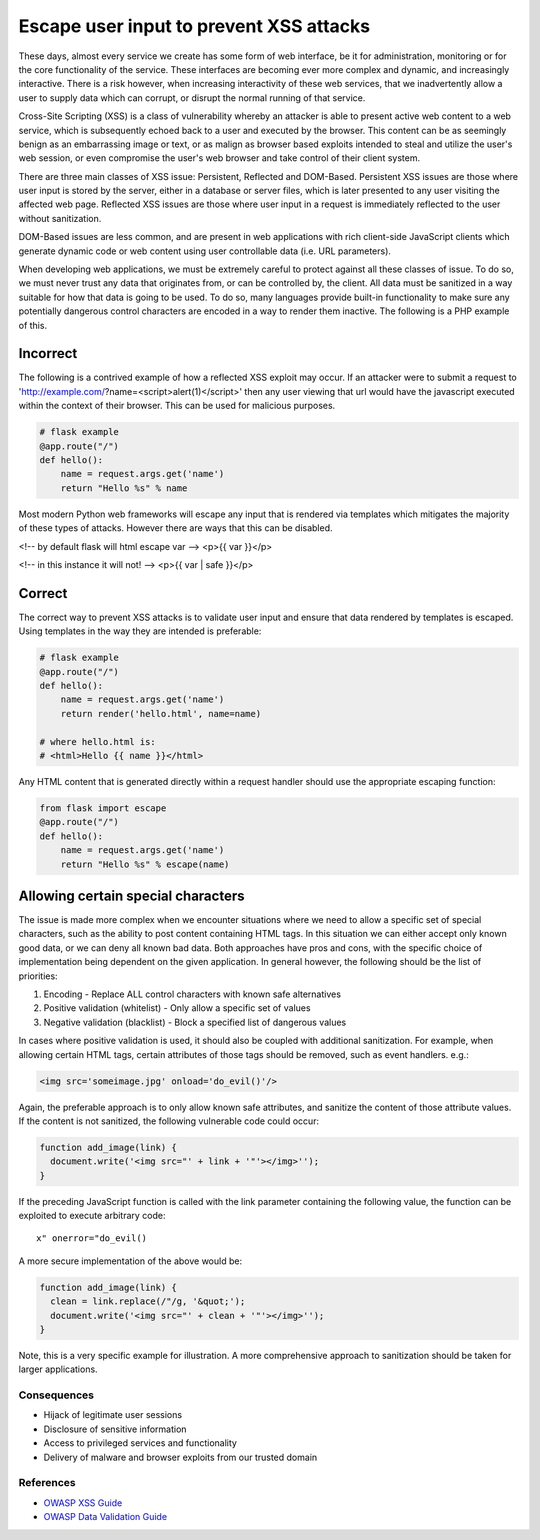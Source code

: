 .. :Copyright: 2015, OpenStack Foundation
.. :License: This work is licensed under a Creative Commons
             Attribution 3.0 Unported License.
             http://creativecommons.org/licenses/by/3.0/legalcode


Escape user input to prevent XSS attacks
========================================

These days, almost every service we create has some form of web
interface, be it for administration, monitoring or for the core
functionality of the service. These interfaces are becoming ever
more complex and dynamic, and increasingly interactive. There is
a risk however, when increasing interactivity of these web services,
that we inadvertently allow a user to supply data which can corrupt,
or disrupt the normal running of that service.

Cross-Site Scripting (XSS) is a class of vulnerability whereby an attacker
is able to present active web content to a web service, which is
subsequently echoed back to a user and executed by the browser.
This content can be as seemingly benign as an embarrassing image or
text, or as malign as browser based exploits intended to steal and
utilize the user's web session, or even compromise the user's web browser
and take control of their client system.

There are three main classes of XSS issue: Persistent, Reflected and
DOM-Based. Persistent XSS issues are those where user input is stored
by the server, either in a database or server files, which is later
presented to any user visiting the affected web page. Reflected XSS
issues are those where user input in a request is immediately
reflected to the user without sanitization.

DOM-Based issues are less common, and are present in web applications
with rich client-side JavaScript clients which generate dynamic code or web
content using user controllable data (i.e. URL parameters).

When developing web applications, we must be extremely careful to
protect against all these classes of issue. To do so, we must never trust any
data that originates from, or can be controlled by, the client. All data
must be sanitized in a way suitable for how that data is going to be used. To
do so, many languages provide built-in functionality to make sure any
potentially dangerous control characters are encoded in a way to render them
inactive. The following is a PHP example of this.

Incorrect
~~~~~~~~~

The following is a contrived example of how a reflected XSS exploit may
occur. If an attacker were to submit a request to
'http://example.com/?name=<script>alert(1)</script>' then any user viewing that
url would have the javascript executed within the context of their browser. This can
be used for malicious purposes.

.. code:: python

    # flask example
    @app.route("/")
    def hello():
        name = request.args.get('name')
        return "Hello %s" % name


Most modern Python web frameworks will escape any input that is rendered
via templates which mitigates the majority of these types of attacks.
However there are ways that this can be disabled.

<!-- by default flask will html escape var -->
<p>{{ var }}</p>

<!-- in this instance it will not! -->
<p>{{ var | safe }}</p>


Correct
~~~~~~~

The correct way to prevent XSS attacks is to validate user input and ensure
that data rendered by templates is escaped. Using templates in the way
they are intended is preferable:

.. code:: python

    # flask example
    @app.route("/")
    def hello():
        name = request.args.get('name')
        return render('hello.html', name=name)

    # where hello.html is:
    # <html>Hello {{ name }}</html>


Any HTML content that is generated directly within a request handler
should use the appropriate escaping function:

.. code:: python

    from flask import escape
    @app.route("/")
    def hello():
        name = request.args.get('name')
        return "Hello %s" % escape(name)



Allowing certain special characters
~~~~~~~~~~~~~~~~~~~~~~~~~~~~~~~~~~~

The issue is made more complex when we encounter situations where we
need to allow a specific set of special characters, such as the ability to
post content containing HTML tags. In this situation we can either accept only
known good data, or we can deny all known bad data. Both approaches have pros and
cons, with the specific choice of implementation being dependent on the
given application. In general however, the following should be the list of
priorities:

#. Encoding - Replace ALL control characters with known safe
   alternatives
#. Positive validation (whitelist) - Only allow a specific set of values
#. Negative validation (blacklist) - Block a specified list of dangerous
   values

In cases where positive validation is used, it should also be coupled
with additional sanitization. For example, when allowing certain HTML tags,
certain attributes of those tags should be removed, such as event handlers.
e.g.:

.. code:: html

    <img src='someimage.jpg' onload='do_evil()'/>

Again, the preferable approach is to only allow known safe attributes,
and sanitize the content of those attribute values. If the content is not
sanitized, the following vulnerable code could occur:

.. code:: none

    function add_image(link) {
      document.write('<img src="' + link + '"'></img>'');
    }

If the preceding JavaScript function is called with the link parameter
containing the following value, the function can be exploited to execute
arbitrary code:

::

    x" onerror="do_evil()

A more secure implementation of the above would be:

.. code:: none

    function add_image(link) {
      clean = link.replace(/"/g, '&quot;');
      document.write('<img src="' + clean + '"'></img>'');
    }

Note, this is a very specific example for illustration. A more
comprehensive approach to sanitization should be taken for larger applications.

Consequences
------------

-  Hijack of legitimate user sessions
-  Disclosure of sensitive information
-  Access to privileged services and functionality
-  Delivery of malware and browser exploits from our trusted domain

References
----------

-  `OWASP XSS
   Guide <https://www.owasp.org/index.php/Cross-site_Scripting_%28XSS%29>`__
-  `OWASP Data Validation
   Guide <https://www.owasp.org/index.php/Data_Validation>`__
